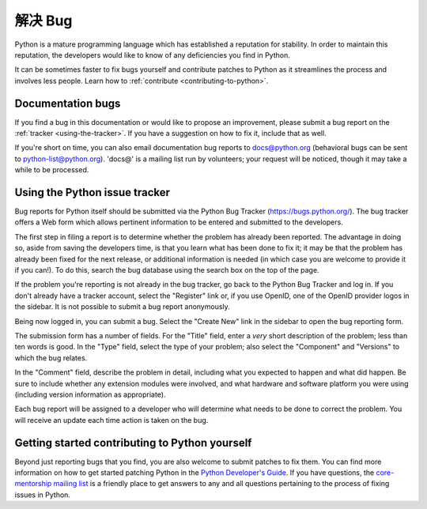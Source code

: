 .. _reporting-bugs:

*****************
解决 Bug
*****************

Python is a mature programming language which has established a reputation for
stability.  In order to maintain this reputation, the developers would like to
know of any deficiencies you find in Python.

It can be sometimes faster to fix bugs yourself and contribute patches to
Python as it streamlines the process and involves less people. Learn how to
:ref:`contribute <contributing-to-python>`.

Documentation bugs
==================

If you find a bug in this documentation or would like to propose an improvement,
please submit a bug report on the :ref:`tracker <using-the-tracker>`.  If you
have a suggestion on how to fix it, include that as well.

If you're short on time, you can also email documentation bug reports to
docs@python.org (behavioral bugs can be sent to python-list@python.org).
'docs@' is a mailing list run by volunteers; your request will be noticed,
though it may take a while to be processed.

.. seealso::

   `Documentation bugs`_
      A list of documentation bugs that have been submitted to the Python issue tracker.

   `Issue Tracking <https://devguide.python.org/tracker/>`_
      Overview of the process involved in reporting an improvement on the tracker.

   `Helping with Documentation <https://devguide.python.org/docquality/#helping-with-documentation>`_
      Comprehensive guide for individuals that are interested in contributing to Python documentation.

.. _using-the-tracker:

Using the Python issue tracker
==============================

Bug reports for Python itself should be submitted via the Python Bug Tracker
(https://bugs.python.org/).  The bug tracker offers a Web form which allows
pertinent information to be entered and submitted to the developers.

The first step in filing a report is to determine whether the problem has
already been reported.  The advantage in doing so, aside from saving the
developers time, is that you learn what has been done to fix it; it may be that
the problem has already been fixed for the next release, or additional
information is needed (in which case you are welcome to provide it if you can!).
To do this, search the bug database using the search box on the top of the page.

If the problem you're reporting is not already in the bug tracker, go back to
the Python Bug Tracker and log in.  If you don't already have a tracker account,
select the "Register" link or, if you use OpenID, one of the OpenID provider
logos in the sidebar.  It is not possible to submit a bug report anonymously.

Being now logged in, you can submit a bug.  Select the "Create New" link in the
sidebar to open the bug reporting form.

The submission form has a number of fields.  For the "Title" field, enter a
*very* short description of the problem; less than ten words is good.  In the
"Type" field, select the type of your problem; also select the "Component" and
"Versions" to which the bug relates.

In the "Comment" field, describe the problem in detail, including what you
expected to happen and what did happen.  Be sure to include whether any
extension modules were involved, and what hardware and software platform you
were using (including version information as appropriate).

Each bug report will be assigned to a developer who will determine what needs to
be done to correct the problem.  You will receive an update each time action is
taken on the bug.


.. seealso::

   `How to Report Bugs Effectively <https://www.chiark.greenend.org.uk/~sgtatham/bugs.html>`_
      Article which goes into some detail about how to create a useful bug report.
      This describes what kind of information is useful and why it is useful.

   `Bug Report Writing Guidelines <https://developer.mozilla.org/en-US/docs/Mozilla/QA/Bug_writing_guidelines>`_
      Information about writing a good bug report.  Some of this is specific to the
      Mozilla project, but describes general good practices.

.. _contributing-to-python:

Getting started contributing to Python yourself
===============================================

Beyond just reporting bugs that you find, you are also welcome to submit
patches to fix them.  You can find more information on how to get started
patching Python in the `Python Developer's Guide`_.  If you have questions,
the `core-mentorship mailing list`_ is a friendly place to get answers to
any and all questions pertaining to the process of fixing issues in Python.

.. _Documentation bugs: https://bugs.python.org/issue?@filter=status&@filter=components&components=4&status=1&@columns=id,activity,title,status&@sort=-activity
.. _Python Developer's Guide: https://devguide.python.org/
.. _core-mentorship mailing list: https://mail.python.org/mailman3/lists/core-mentorship.python.org/
